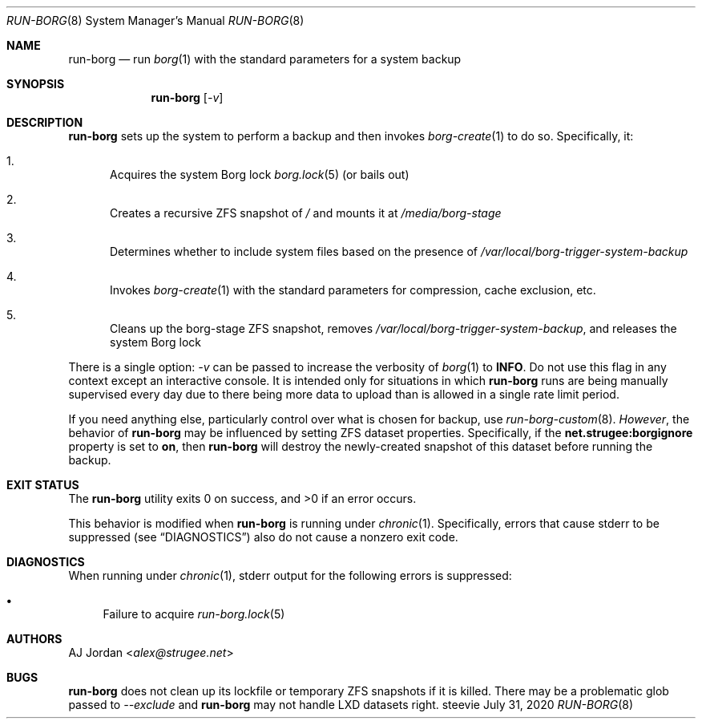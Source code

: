 .Dd July 31, 2020
.Dt RUN-BORG 8
.Os steevie
.Sh NAME
.Nm run-borg
.Nd run
.Xr borg 1
with the standard parameters for a system backup
.Sh SYNOPSIS
.Nm
.Op Ar -v
.Sh DESCRIPTION
.Nm
sets up the system to perform a backup and then invokes
.Xr borg-create 1
to do so.
Specifically, it:
.Bl -enum
.It
Acquires the system Borg lock
.Xr borg.lock 5
(or bails out)
.It
Creates a recursive ZFS snapshot of
.Pa /
and mounts it at
.Pa /media/borg-stage
.It
Determines whether to include system files based on the presence of
.Pa /var/local/borg-trigger-system-backup
.It
Invokes
.Xr borg-create 1
with the standard parameters for compression, cache exclusion, etc.
.It
Cleans up the borg-stage ZFS snapshot, removes
.Pa /var/local/borg-trigger-system-backup ,
and releases the system Borg lock
.El
.Pp
There is a single option:
.Ar -v
can be passed to increase the verbosity of
.Xr borg 1
to
.Li INFO .
Do not use this flag in any context except an interactive console.
It is intended only for situations in which
.Nm
runs are being manually supervised every day due to there being more data to upload than is allowed in a single rate limit period.
.Pp
If you need anything else, particularly control over what is chosen for backup, use
.Xr run-borg-custom 8 .
.Em However ,
the behavior of
.Nm
may be influenced by setting ZFS dataset properties.
Specifically, if the
.Li net.strugee:borgignore
property is set to
.Li on ,
then
.Nm
will destroy the newly-created snapshot of this dataset before running the backup.
.Sh EXIT STATUS
.Ex -std
.Pp
This behavior is modified when
.Nm
is running under
.Xr chronic 1 .
Specifically, errors that cause stderr to be suppressed (see
.Sx DIAGNOSTICS )
also do not cause a nonzero exit code.
.Sh DIAGNOSTICS
When running under
.Xr chronic 1 ,
stderr output for the following errors is suppressed:
.Bl -bullet
.It
Failure to acquire
.Xr run-borg.lock 5
.El
.Sh AUTHORS
.An AJ Jordan Aq Mt alex@strugee.net
.Sh BUGS
.Nm
does not clean up its lockfile or temporary ZFS snapshots if it is killed.
There may be a problematic glob passed to
.Ar --exclude
and
.Nm
may not handle LXD datasets right.
